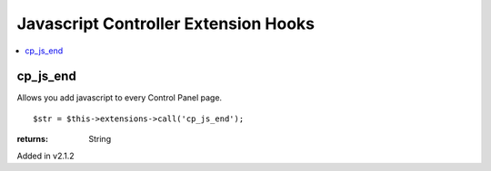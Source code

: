 Javascript Controller Extension Hooks
=====================================

.. contents::
	:local:
	:depth: 1


cp\_js\_end
-----------

Allows you add javascript to every Control Panel page. ::

	$str = $this->extensions->call('cp_js_end');

:returns:
    String

Added in v2.1.2
